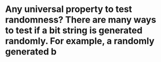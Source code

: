 * Any universal property to test randomness? There are many ways to test if a bit string is generated randomly. For example, a randomly generated b